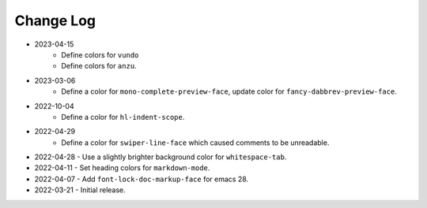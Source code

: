 
##########
Change Log
##########

- 2023-04-15
   - Define colors for ``vundo``
   - Define colors for ``anzu``.

- 2023-03-06
   - Define a color for ``mono-complete-preview-face``, update color for ``fancy-dabbrev-preview-face``.

- 2022-10-04
   - Define a color for ``hl-indent-scope``.

- 2022-04-29
   - Define a color for ``swiper-line-face`` which caused comments to be unreadable.

- 2022-04-28
  - Use a slightly brighter background color for ``whitespace-tab``.

- 2022-04-11
  - Set heading colors for ``markdown-mode``.

- 2022-04-07
  - Add ``font-lock-doc-markup-face`` for emacs 28.

- 2022-03-21
  - Initial release.
